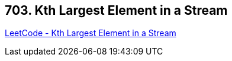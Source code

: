 == 703. Kth Largest Element in a Stream

https://leetcode.com/problems/kth-largest-element-in-a-stream/[LeetCode - Kth Largest Element in a Stream]

